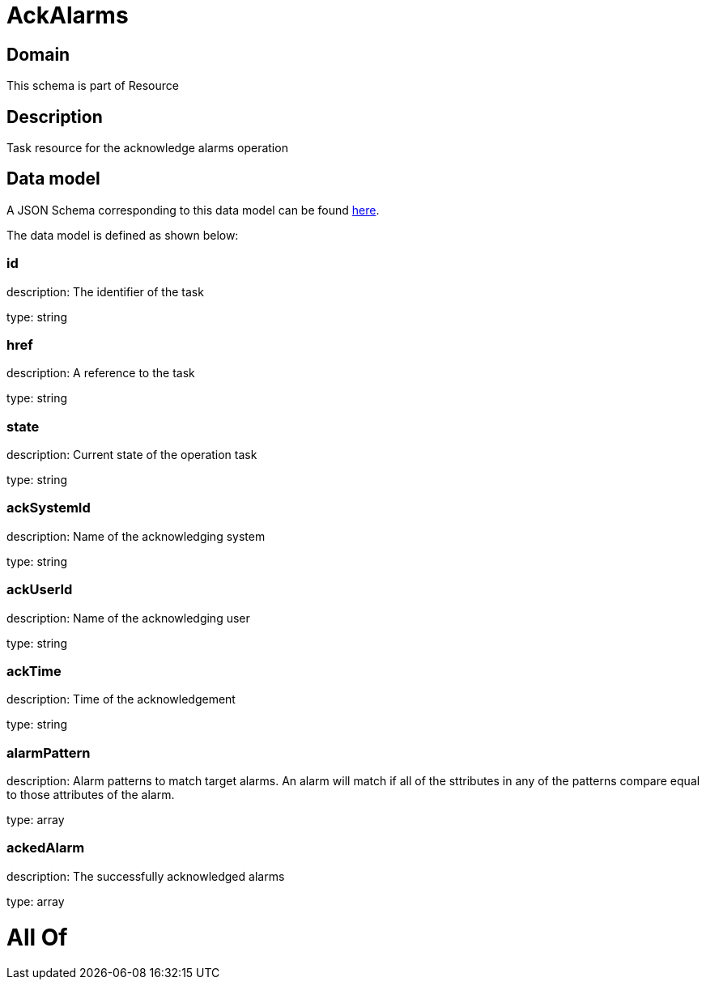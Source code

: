 = AckAlarms

[#domain]
== Domain

This schema is part of Resource

[#description]
== Description

Task resource for the acknowledge alarms operation


[#data_model]
== Data model

A JSON Schema corresponding to this data model can be found https://tmforum.org[here].

The data model is defined as shown below:


=== id
description: The identifier of the task

type: string


=== href
description: A reference to the task

type: string


=== state
description: Current state of the operation task

type: string


=== ackSystemId
description: Name of the acknowledging system

type: string


=== ackUserId
description: Name of the acknowledging user

type: string


=== ackTime
description: Time of the acknowledgement

type: string


=== alarmPattern
description: Alarm patterns to match target alarms. An alarm will match if all of the sttributes in any of the patterns compare equal to those attributes of the alarm.

type: array


=== ackedAlarm
description: The successfully acknowledged alarms

type: array


= All Of 
